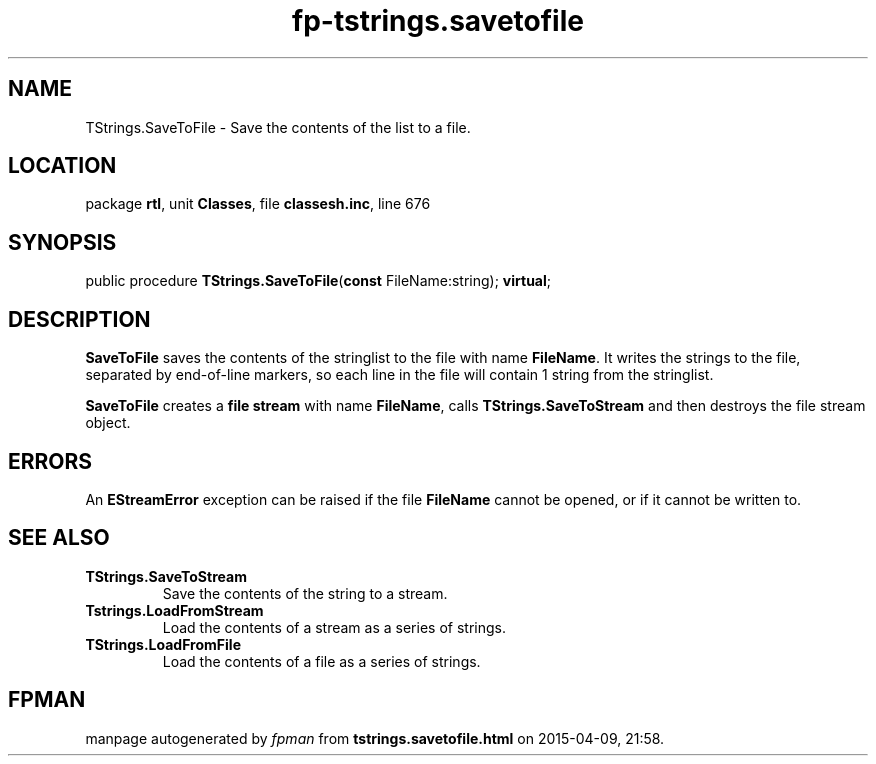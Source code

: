 .\" file autogenerated by fpman
.TH "fp-tstrings.savetofile" 3 "2014-03-14" "fpman" "Free Pascal Programmer's Manual"
.SH NAME
TStrings.SaveToFile - Save the contents of the list to a file.
.SH LOCATION
package \fBrtl\fR, unit \fBClasses\fR, file \fBclassesh.inc\fR, line 676
.SH SYNOPSIS
public procedure \fBTStrings.SaveToFile\fR(\fBconst\fR FileName:string); \fBvirtual\fR;
.SH DESCRIPTION
\fBSaveToFile\fR saves the contents of the stringlist to the file with name \fBFileName\fR. It writes the strings to the file, separated by end-of-line markers, so each line in the file will contain 1 string from the stringlist.

\fBSaveToFile\fR creates a \fBfile stream\fR with name \fBFileName\fR, calls \fBTStrings.SaveToStream\fR and then destroys the file stream object.


.SH ERRORS
An \fBEStreamError\fR exception can be raised if the file \fBFileName\fR cannot be opened, or if it cannot be written to.


.SH SEE ALSO
.TP
.B TStrings.SaveToStream
Save the contents of the string to a stream.
.TP
.B Tstrings.LoadFromStream
Load the contents of a stream as a series of strings.
.TP
.B TStrings.LoadFromFile
Load the contents of a file as a series of strings.

.SH FPMAN
manpage autogenerated by \fIfpman\fR from \fBtstrings.savetofile.html\fR on 2015-04-09, 21:58.

